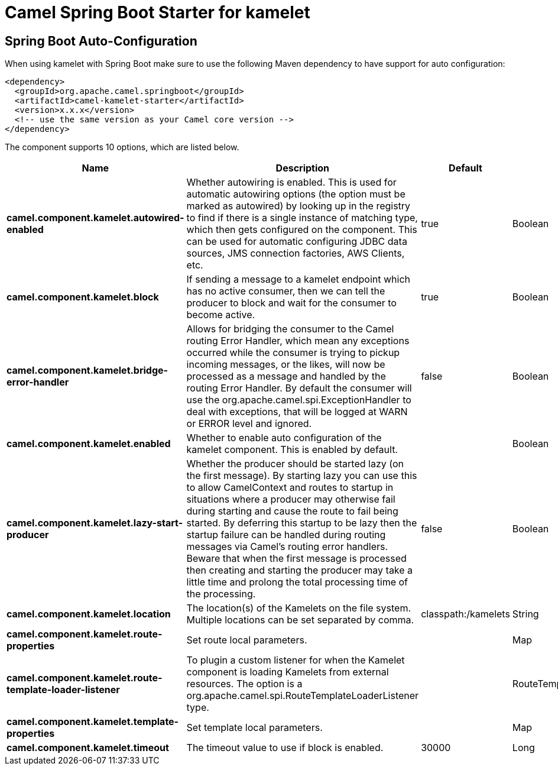 // spring-boot-auto-configure options: START
:page-partial:
:doctitle: Camel Spring Boot Starter for kamelet

== Spring Boot Auto-Configuration

When using kamelet with Spring Boot make sure to use the following Maven dependency to have support for auto configuration:

[source,xml]
----
<dependency>
  <groupId>org.apache.camel.springboot</groupId>
  <artifactId>camel-kamelet-starter</artifactId>
  <version>x.x.x</version>
  <!-- use the same version as your Camel core version -->
</dependency>
----


The component supports 10 options, which are listed below.



[width="100%",cols="2,5,^1,2",options="header"]
|===
| Name | Description | Default | Type
| *camel.component.kamelet.autowired-enabled* | Whether autowiring is enabled. This is used for automatic autowiring options (the option must be marked as autowired) by looking up in the registry to find if there is a single instance of matching type, which then gets configured on the component. This can be used for automatic configuring JDBC data sources, JMS connection factories, AWS Clients, etc. | true | Boolean
| *camel.component.kamelet.block* | If sending a message to a kamelet endpoint which has no active consumer, then we can tell the producer to block and wait for the consumer to become active. | true | Boolean
| *camel.component.kamelet.bridge-error-handler* | Allows for bridging the consumer to the Camel routing Error Handler, which mean any exceptions occurred while the consumer is trying to pickup incoming messages, or the likes, will now be processed as a message and handled by the routing Error Handler. By default the consumer will use the org.apache.camel.spi.ExceptionHandler to deal with exceptions, that will be logged at WARN or ERROR level and ignored. | false | Boolean
| *camel.component.kamelet.enabled* | Whether to enable auto configuration of the kamelet component. This is enabled by default. |  | Boolean
| *camel.component.kamelet.lazy-start-producer* | Whether the producer should be started lazy (on the first message). By starting lazy you can use this to allow CamelContext and routes to startup in situations where a producer may otherwise fail during starting and cause the route to fail being started. By deferring this startup to be lazy then the startup failure can be handled during routing messages via Camel's routing error handlers. Beware that when the first message is processed then creating and starting the producer may take a little time and prolong the total processing time of the processing. | false | Boolean
| *camel.component.kamelet.location* | The location(s) of the Kamelets on the file system. Multiple locations can be set separated by comma. | classpath:/kamelets | String
| *camel.component.kamelet.route-properties* | Set route local parameters. |  | Map
| *camel.component.kamelet.route-template-loader-listener* | To plugin a custom listener for when the Kamelet component is loading Kamelets from external resources. The option is a org.apache.camel.spi.RouteTemplateLoaderListener type. |  | RouteTemplateLoaderListener
| *camel.component.kamelet.template-properties* | Set template local parameters. |  | Map
| *camel.component.kamelet.timeout* | The timeout value to use if block is enabled. | 30000 | Long
|===
// spring-boot-auto-configure options: END
